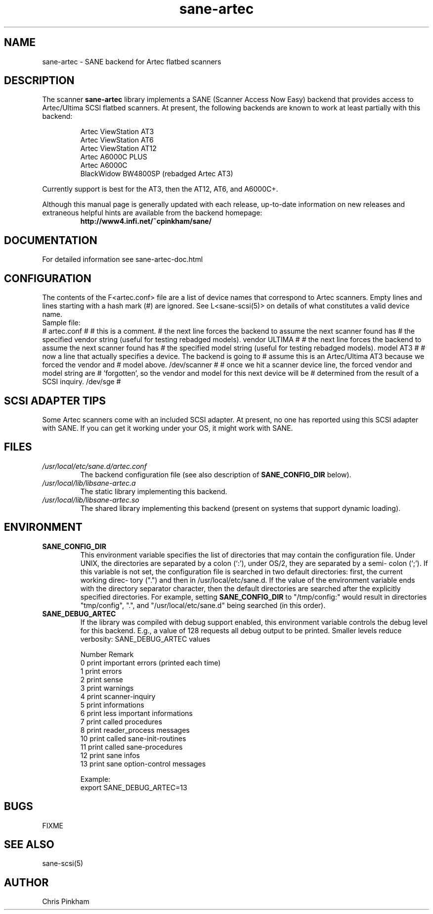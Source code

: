 .TH sane-artec 5 "8 Sep 1998"
.TX sane-artec
.SH NAME
sane-artec - SANE backend for Artec flatbed scanners
.SH DESCRIPTION
The scanner
.B sane-artec
library implements a SANE (Scanner Access Now Easy) backend
that provides access to Artec/Ultima SCSI flatbed scanners.  At present,
the following backends are known to work at least partially with this backend:
.PP
.RS
Artec ViewStation AT3
.br
Artec ViewStation AT6
.br
Artec ViewStation AT12
.br
Artec A6000C PLUS
.br
Artec A6000C
.br
BlackWidow BW4800SP (rebadged Artec AT3)
.br
.RE
.PP
Currently support is best for the AT3, then the AT12, AT6, and A6000C+.
.PP
Although this manual page is generally updated with each release,
up-to-date information on new releases and extraneous helpful hints
are available from the backend homepage:
.br
.RS
.B http://www4.infi.net/~cpinkham/sane/
.RE

.SH DOCUMENTATION

For detailed information see sane-artec-doc.html

.SH CONFIGURATION

The contents of the F<artec.conf> file are a list of device names that
correspond to Artec scanners.  Empty lines and lines starting with a
hash mark (#) are ignored.  See L<sane-scsi(5)> on details of what
constitutes a valid device name.
.br
Sample file:
.br
# artec.conf
#
# this is a comment.
# the next line forces the backend to assume the next scanner found has
#     the specified vendor string (useful for testing rebadged models).
vendor ULTIMA
#
# the next line forces the backend to assume the next scanner found has
#     the specified model string (useful for testing rebadged models).
model AT3
#
# now a line that actually specifies a device.  The backend is going to
#     assume this is an Artec/Ultima AT3 because we forced the vendor and
#     model above.
/dev/scanner
#
# once we hit a scanner device line, the forced vendor and model string are
#     'forgotten', so the vendor and model for this next device will be
#     determined from the result of a SCSI inquiry.
/dev/sge
#
.br

.SH SCSI ADAPTER TIPS

Some Artec scanners come with an included SCSI adapter.  At present, no one
has reported using this SCSI adapter with SANE.  If you can get it working
under your OS, it might work with SANE.

.SH FILES
.TP
.I /usr/local/etc/sane.d/artec.conf
The backend configuration file (see also description of
.B SANE_CONFIG_DIR
below).
.TP
.I /usr/local/lib/libsane-artec.a
The static library implementing this backend.
.TP
.I /usr/local/lib/libsane-artec.so
The shared library implementing this backend (present on systems that
support dynamic loading).
.SH ENVIRONMENT
.TP
.B SANE_CONFIG_DIR
This environment variable specifies the list of directories that may
contain the configuration file.  Under UNIX, the directories are
separated by a colon (`:'), under OS/2, they are separated by a semi-
colon (`;').  If this variable is not set, the configuration file is
searched in two default directories: first, the current working direc-
tory (".") and then in /usr/local/etc/sane.d.  If the value of the
environment variable ends with the directory separator character, then
the default directories are searched after the explicitly specified
directories.  For example, setting
.B SANE_CONFIG_DIR
to "/tmp/config:" would result in directories "tmp/config", ".", and
"/usr/local/etc/sane.d" being searched (in this order).
.TP
.B SANE_DEBUG_ARTEC
If the library was compiled with debug support enabled, this environment
variable controls the debug level for this backend. E.g., a value of 128
requests all debug output to be printed. Smaller levels reduce verbosity:
SANE_DEBUG_ARTEC values
.DS
.sp
.ft CR
.nf
 Number  Remark
 0       print important errors (printed each time)
 1       print errors
 2       print sense
 3       print warnings
 4       print scanner-inquiry
 5       print informations
 6       print less important informations
 7       print called procedures
 8       print reader_process messages
 10      print called sane-init-routines
 11      print called sane-procedures
 12      print sane infos
 13      print sane option-control messages

Example:
export SANE_DEBUG_ARTEC=13

.SH BUGS

FIXME

.SH "SEE ALSO"

sane\-scsi(5)

.SH AUTHOR

Chris Pinkham
